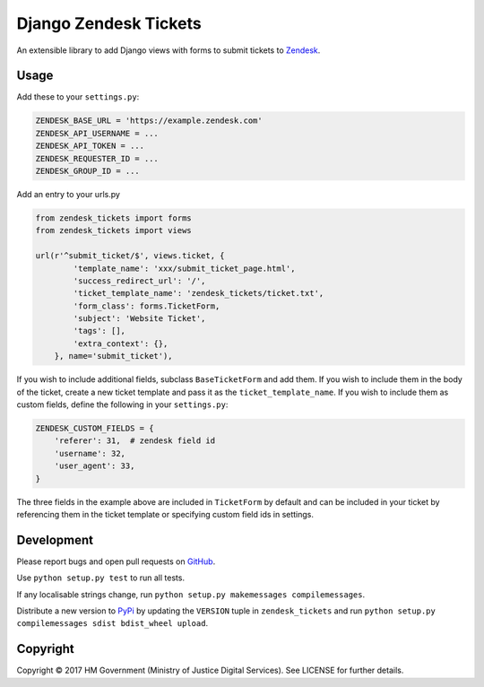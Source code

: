 Django Zendesk Tickets
======================

An extensible library to add Django views with forms to submit tickets to `Zendesk`_.

Usage
-----

Add these to your ``settings.py``:

.. code-block:: python

    ZENDESK_BASE_URL = 'https://example.zendesk.com'
    ZENDESK_API_USERNAME = ...
    ZENDESK_API_TOKEN = ...
    ZENDESK_REQUESTER_ID = ...
    ZENDESK_GROUP_ID = ...

Add an entry to your urls.py

.. code-block:: python

    from zendesk_tickets import forms
    from zendesk_tickets import views

    url(r'^submit_ticket/$', views.ticket, {
            'template_name': 'xxx/submit_ticket_page.html',
            'success_redirect_url': '/',
            'ticket_template_name': 'zendesk_tickets/ticket.txt',
            'form_class': forms.TicketForm,
            'subject': 'Website Ticket',
            'tags': [],
            'extra_context': {},
        }, name='submit_ticket'),

If you wish to include additional fields, subclass ``BaseTicketForm`` and
add them. If you wish to include them in the body of the ticket, create a new
ticket template and pass it as the ``ticket_template_name``. If you wish
to include them as custom fields, define the following in your ``settings.py``:

.. code-block:: python

    ZENDESK_CUSTOM_FIELDS = {
        'referer': 31,  # zendesk field id
        'username': 32,
        'user_agent': 33,
    }

The three fields in the example above are included in ``TicketForm`` by
default and can be included in your ticket by referencing them in the ticket
template or specifying custom field ids in settings.

Development
-----------

Please report bugs and open pull requests on `GitHub`_.

Use ``python setup.py test`` to run all tests.

If any localisable strings change, run ``python setup.py makemessages compilemessages``.

Distribute a new version to `PyPi`_ by updating the ``VERSION`` tuple in ``zendesk_tickets`` and
run ``python setup.py compilemessages sdist bdist_wheel upload``.


Copyright
---------

Copyright © 2017 HM Government (Ministry of Justice Digital Services).
See LICENSE for further details.

.. _Zendesk: https://developer.zendesk.com/rest_api
.. _GitHub: https://github.com/ministryofjustice/django-zendesk-tickets
.. _PyPi: https://pypi.org/project/django-zendesk-tickets/
